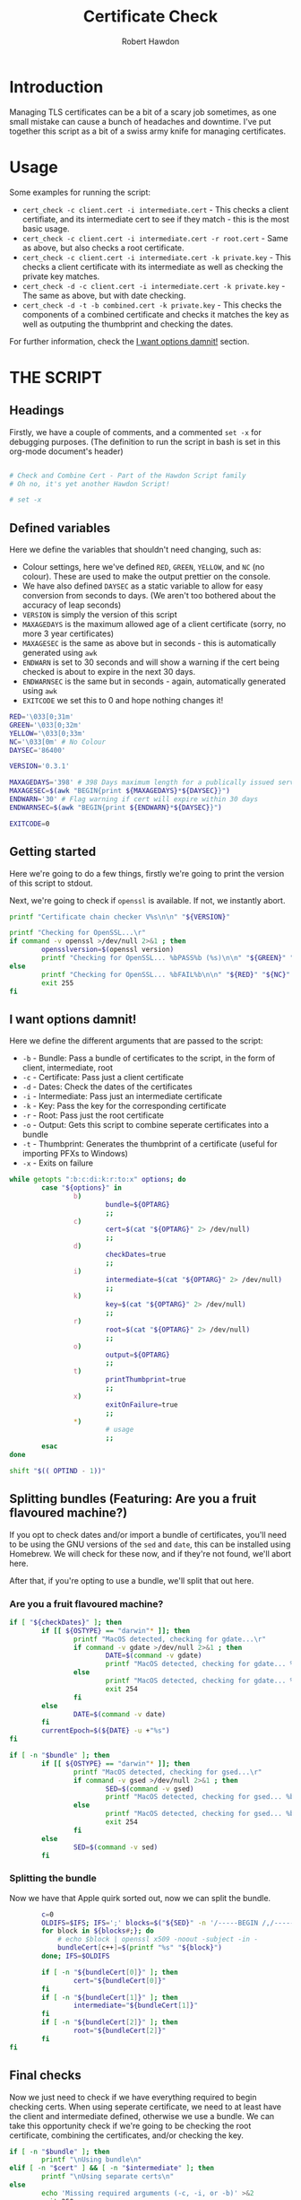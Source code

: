 #+TITLE: Certificate Check
#+AUTHOR: Robert Hawdon
#+PROPERTY: header-args :tangle cert_check :shebang "#!/usr/bin/env bash"
#+DESCRIPTION: Documentation for Certificate Check
#+STARTUP: showeverything
#+LAST-MODIFIED: [2023-04-14 Fri 05:37]

* TABLE OF CONTENTS :toc:noexport:
- [[#introduction][Introduction]]
- [[#usage][Usage]]
- [[#the-script][THE SCRIPT]]
  - [[#headings][Headings]]
  - [[#defined-variables][Defined variables]]
  - [[#getting-started][Getting started]]
  - [[#i-want-options-damnit][I want options damnit!]]
  - [[#splitting-bundles-featuring-are-you-a-fruit-flavoured-machine][Splitting bundles (Featuring: Are you a fruit flavoured machine?)]]
  - [[#final-checks][Final checks]]
  - [[#lets-go][Let's go!]]
  - [[#checking-the-key][Checking the key]]
  - [[#combining-the-certificate][Combining the certificate]]
  - [[#generating-the-thumbprint][Generating the thumbprint]]
  - [[#quitting][Quitting]]

* Introduction
Managing TLS certificates can be a bit of a scary job sometimes, as one small mistake can cause a bunch of headaches and downtime. I've put together this script as a bit of a swiss army knife for managing certificates.

* Usage
Some examples for running the script:

+ =cert_check -c client.cert -i intermediate.cert= - This checks a client certifiate, and its intermediate cert to see if they match - this is the most basic usage.
+ =cert_check -c client.cert -i intermediate.cert -r root.cert= - Same as above, but also checks a root certificate.
+ =cert_check -c client.cert -i intermediate.cert -k private.key= - This checks a client certificate with its intermediate as well as checking the private key matches.
+ =cert_check -d -c client.cert -i intermediate.cert -k private.key= - The same as above, but with date checking.
+ =cert_check -d -t -b combined.cert -k private.key= - This checks the components of a combined certificate and checks it matches the key as well as outputing the thumbprint and checking the dates.

For further information, check the [[#i-want-options-damnit][I want options damnit!]] section.
* THE SCRIPT
** Headings
Firstly, we have a couple of comments, and a commented =set -x= for debugging purposes. (The definition to run the script in bash is set in this org-mode document's header)

#+begin_src bash

# Check and Combine Cert - Part of the Hawdon Script family
# Oh no, it's yet another Hawdon Script!

# set -x

#+end_src

** Defined variables
Here we define the variables that shouldn't need changing, such as:

+ Colour settings, here we've defined =RED=, =GREEN=, =YELLOW=, and =NC= (no colour). These are used to make the output prettier on the console.
+ We have also defined =DAYSEC= as a static variable to allow for easy conversion from seconds to days. (We aren't too bothered about the accuracy of leap seconds)
+ =VERSION= is simply the version of this script
+ =MAXAGEDAYS= is the maximum allowed age of a client certificate (sorry, no more 3 year certificates)
+ =MAXAGESEC= is the same as above but in seconds - this is automatically generated using =awk=
+ =ENDWARN= is set to 30 seconds and will show a warning if the cert being checked is about to expire in the next 30 days.
+ =ENDWARNSEC= is the same but in seconds - again, automatically generated using =awk=
+ =EXITCODE= we set this to 0 and hope nothing changes it!

#+begin_src bash
RED='\033[0;31m'
GREEN='\033[0;32m'
YELLOW='\033[0;33m'
NC='\033[0m' # No Colour
DAYSEC='86400'

VERSION='0.3.1'

MAXAGEDAYS='398' # 398 Days maximum length for a publically issued server cert.
MAXAGESEC=$(awk "BEGIN{print ${MAXAGEDAYS}*${DAYSEC}}")
ENDWARN='30' # Flag warning if cert will expire within 30 days
ENDWARNSEC=$(awk "BEGIN{print ${ENDWARN}*${DAYSEC}}")

EXITCODE=0
#+end_src

** Getting started
Here we're going to do a few things, firstly we're going to print the version of this script to stdout.

Next, we're going to check if =openssl= is available. If not, we instantly abort.

#+begin_src bash
printf "Certificate chain checker V%s\n\n" "${VERSION}"

printf "Checking for OpenSSL...\r"
if command -v openssl >/dev/null 2>&1 ; then
        opensslversion=$(openssl version)
        printf "Checking for OpenSSL... %bPASS%b (%s)\n\n" "${GREEN}" "${NC}" "${opensslversion}"
else
        printf "Checking for OpenSSL... %bFAIL%b\n\n" "${RED}" "${NC}"
        exit 255
fi

#+end_src

** I want options damnit!

Here we define the different arguments that are passed to the script:

+ =-b= - Bundle: Pass a bundle of certificates to the script, in the form of client, intermediate, root
+ =-c= - Certificate: Pass just a client certificate
+ =-d= - Dates: Check the dates of the certificates
+ =-i= - Intermediate: Pass just an intermediate certificate
+ =-k= - Key: Pass the key for the corresponding certificate
+ =-r= - Root: Pass just the root certificate
+ =-o= - Output: Gets this script to combine seperate certificates into a bundle
+ =-t= - Thumbprint: Generates the thumbprint of a certificate (useful for importing PFXs to Windows)
+ =-x= - Exits on failure

#+begin_src bash
while getopts ":b:c:di:k:r:to:x" options; do
        case "${options}" in
                b)
                        bundle=${OPTARG}
                        ;;
                c)
                        cert=$(cat "${OPTARG}" 2> /dev/null)
                        ;;
                d)
                        checkDates=true
                        ;;
                i)
                        intermediate=$(cat "${OPTARG}" 2> /dev/null)
                        ;;
                k)
                        key=$(cat "${OPTARG}" 2> /dev/null)
                        ;;
                r)
                        root=$(cat "${OPTARG}" 2> /dev/null)
                        ;;
                o)
                        output=${OPTARG}
                        ;;
                t)
                        printThumbprint=true
                        ;;
                x)
                        exitOnFailure=true
                        ;;
                *)
                        # usage
                        ;;
        esac
done

shift "$(( OPTIND - 1))"

#+end_src

** Splitting bundles (Featuring: Are you a fruit flavoured machine?)
If you opt to check dates and/or import a bundle of certificates, you'll need to be using the GNU versions of the =sed= and =date=, this can be installed using Homebrew. We will check for these now, and if they're not found, we'll abort here.

After that, if you're opting to use a bundle, we'll split that out here.

*** Are you a fruit flavoured machine?

#+begin_src bash
if [ "${checkDates}" ]; then
        if [[ ${OSTYPE} == "darwin"* ]]; then
                printf "MacOS detected, checking for gdate...\r"
                if command -v gdate >/dev/null 2>&1 ; then
                        DATE=$(command -v gdate)
                        printf "MacOS detected, checking for gdate... %bPASS%b\n" "${GREEN}" "${NC}"
                else
                        printf "MacOS detected, checking for gdate... %bFAIL%b\n" "${RED}" "${NC}"
                        exit 254
                fi
        else
                DATE=$(command -v date)
        fi
        currentEpoch=$(${DATE} -u +"%s")
fi

if [ -n "$bundle" ]; then
        if [[ ${OSTYPE} == "darwin"* ]]; then
                printf "MacOS detected, checking for gsed...\r"
                if command -v gsed >/dev/null 2>&1 ; then
                        SED=$(command -v gsed)
                        printf "MacOS detected, checking for gsed... %bPASS%b\n" "${GREEN}" "${NC}"
                else
                        printf "MacOS detected, checking for gsed... %bFAIL%b\n" "${RED}" "${NC}"
                        exit 254
                fi
        else
                SED=$(command -v sed)
        fi

#+end_src

*** Splitting the bundle
Now we have that Apple quirk sorted out, now we can split the bundle.

#+begin_src bash
        c=0
        OLDIFS=$IFS; IFS=';' blocks=$("${SED}" -n '/-----BEGIN /,/-----END/ {/-----BEGIN / s/^/\;/; p}'  "${bundle}");
        for block in ${blocks#;}; do
            # echo $block | openssl x509 -noout -subject -in -
            bundleCert[c++]=$(printf "%s" "${block}")
        done; IFS=$OLDIFS

        if [ -n "${bundleCert[0]}" ]; then
                cert="${bundleCert[0]}"
        fi
        if [ -n "${bundleCert[1]}" ]; then
                intermediate="${bundleCert[1]}"
        fi
        if [ -n "${bundleCert[2]}" ]; then
                root="${bundleCert[2]}"
        fi
fi

#+end_src

** Final checks

Now we just need to check if we have everything required to begin checking certs. When using seperate certificate, we need to at least have the client and intermediate defined, otherwise we use a bundle. We can take this opportunity check if we're going to be checking the root certificate, combining the certificates, and/or checking the key.

#+begin_src bash
if [ -n "$bundle" ]; then
        printf "\nUsing bundle\n"
elif [ -n "$cert" ] && [ -n "$intermediate" ]; then
        printf "\nUsing separate certs\n"
else
        echo 'Missing required arguments (-c, -i, or -b)' >&2
        exit 250
fi

if [ -n "$root" ] ; then
        checkroot=true
fi

if [ -n "$output" ] ; then
        combine=true
fi

if [ -n "$key" ] ; then
        checkKey=true
else
        printf "\n%bNo key provided, key checks will not be performed%b\n" "${YELLOW}" "${NC}"
fi

#+end_src

** Let's go!
*** Client Certificate
**** Check dates
First thing's first, we're going to make sure the client's certificate is ready to be used, hasn't expired, and isn't valid for longer than allowed.

#+begin_src bash
if [ "${checkDates}" ]; then
        printf "\nChecking Cert's dates...\n"
        certStartDate=$(printf "%s" "${cert}" | openssl x509 -noout -startdate | awk -F '=' '{print $NF}')
        certEndDate=$(printf "%s" "${cert}" | openssl x509 -noout -enddate | awk -F '=' '{print $NF}')

        certStartEpoch=$("${DATE}" --date="${certStartDate}" -u +"%s")
        certEndEpoch=$("${DATE}" --date="${certEndDate}" -u +"%s")

        certAge=$(awk "BEGIN{print ${certEndEpoch}-${certStartEpoch}}")
        certAgeDays=$(awk "BEGIN{print ${certAge}/${DAYSEC}}")

        certEndWarn=$(awk "BEGIN{print ${currentEpoch}+${ENDWARNSEC}}")

        if [ "${certStartEpoch}" -lt "${currentEpoch}" ] ; then
                printf "Start Date... %bPASS%b (%s)\n" "${GREEN}" "${NC}" "${certStartDate}"
        else
                printf "Start Date... %bWARN%b (%s)\n" "${YELLOW}" "${NC}" "${certStartDate}"
        fi

        if [ "${certEndWarn}" -gt "${certEndEpoch}" ] ; then
                printf "End Date... %bWARN%b (%s)\n" "${YELLOW}" "${NC}" "${certEndDate}"
        elif [ "${certEndEpoch}" -gt "${currentEpoch}" ] ; then
                printf "End Date... %bPASS%b (%s)\n" "${GREEN}" "${NC}" "${certEndDate}"
        else
                printf "End Date... %bFAIL%b (%s)\n" "${RED}" "${NC}" "${certEndDate}"
                EXITCODE=1
                if [ "${exitOnFailure}" ] ; then
                        exit "${EXITCODE}"
                fi
        fi

        if [ "${certAge}" -lt "${MAXAGESEC}" ] ; then
                printf "Certificate Maximum Age... %bPASS%b (%s day(s))\n" "${GREEN}" "${NC}" "${certAgeDays}"
        else
                printf "Certificate Maximum Age... %bFAIL%b (%s day(s))\n" "${RED}" "${NC}" "${certAgeDays}"
                EXITCODE=1
                if [ "${exitOnFailure}" ] ; then
                        exit "${EXITCODE}"
                fi
        fi

fi

#+end_src

*** Check Intermediate
**** Check intermediate certificate belongs to the client certificate
Here we are going to check the intermediate certificate matches the client certficiate's issuer.

#+begin_src bash
printf "\nChecking Cert's Intermediate...\r"
certIssuerHash=$(printf "%s" "${cert}" | openssl x509 -issuer_hash -noout)
intermediateHash=$(printf "%s" "${intermediate}" | openssl x509 -hash -noout)

if [ "${certIssuerHash}" == "${intermediateHash}" ] ; then
        printf "Checking Cert's Intermediate... %bPASS%b\n" "${GREEN}" "${NC}"
else
        printf "Checking Cert's Intermediate... %bFAIL%b\n" "${RED}" "${NC}"
        EXITCODE=2
        if [ "${exitOnFailure}" ] ; then
                exit "${EXITCODE}"
        fi
fi

#+end_src

**** Check intermediate's dates
Oh yes, even if it isn't your cert, it can still expire! Let's check this now:

#+begin_src bash
if [ "${checkDates}" ]; then
        printf "Checking Intermediate's dates...\n"
        certStartDate=$(printf "%s" "${intermediate}" | openssl x509 -noout -startdate | awk -F '=' '{print $NF}')
        certEndDate=$(printf "%s" "${intermediate}" | openssl x509 -noout -enddate | awk -F '=' '{print $NF}')

        certStartEpoch=$("${DATE}" --date="${certStartDate}" -u +"%s")
        certEndEpoch=$("${DATE}" --date="${certEndDate}" -u +"%s")

        if [ "${certStartEpoch}" -lt "${currentEpoch}" ] ; then
                printf "Start Date... %bPASS%b (%s)\n" "${GREEN}" "${NC}" "${certStartDate}"
        else
                printf "Start Date... %bWARN%b (%s)\n" "${YELLOW}" "${NC}" "${certStartDate}"
        fi

        if [ "${certEndEpoch}" -gt "${currentEpoch}" ] ; then
                printf "End Date... %bPASS%b (%s)\n" "${GREEN}" "${NC}" "${certEndDate}"
        else
                printf "End Date... %bFAIL%b (%s)\n" "${RED}" "${NC}" "${certEndDate}"
                EXITCODE=1
                if [ "${exitOnFailure}" ] ; then
                        exit "${EXITCODE}"
                fi
        fi

fi

#+end_src

*** Root certificate
The inclusion of the root certificate is optional, but it's worth doing if you have it.

**** Checking the root certificate matches the intermediate certificate
Again, we'll check the root certificate provided was the one that issued the intermediate

#+begin_src bash
if [ "${checkroot}" ] ; then
        printf "\nChecking Intermediate's Root...\r"
        intermediateIssuerHash=$(printf "%s" "${intermediate}" | openssl x509 -issuer_hash -noout)
        rootHash=$(printf "%s" "${root}" | openssl x509 -hash -noout)
        if [ "${intermediateIssuerHash}" == "${rootHash}" ] ; then
                printf "Checking Intermediate's Root... %bPASS%b\n" "${GREEN}" "${NC}"
        else
                printf "Checking Intermediate's Root... %bFAIL%b\n" "${RED}" "${NC}"
                EXITCODE=3
                if [ "${exitOnFailure}" ] ; then
                        exit "${EXITCODE}"
                fi
        fi

#+end_src

**** Checking the root cert's dates
We, again, want to check this as we can never be too sure!

#+begin_src bash
        if [ "${checkDates}" ]; then
                printf "Checking Intermediate's Root's dates...\n"
                certStartDate=$(printf "%s" "${root}" | openssl x509 -noout -startdate | awk -F '=' '{print $NF}')
                certEndDate=$(printf "%s" "${root}" | openssl x509 -noout -enddate | awk -F '=' '{print $NF}')

                certStartEpoch=$("${DATE}" --date="${certStartDate}" -u +"%s")
                certEndEpoch=$("${DATE}" --date="${certEndDate}" -u +"%s")

                if [ "${certStartEpoch}" -lt "${currentEpoch}" ] ; then
                        printf "Start Date... %bPASS%b (%s)\n" "${GREEN}" "${NC}" "${certStartDate}"
                else
                        printf "Start Date... %bWARN%b (%s)\n" "${YELLOW}" "${NC}" "${certStartDate}"
                fi

                if [ "${certEndEpoch}" -gt "${currentEpoch}" ] ; then
                        printf "End Date... %bPASS%b (%s)\n" "${GREEN}" "${NC}" "${certEndDate}"
                else
                        printf "End Date... %bFAIL%b (%s)\n" "${RED}" "${NC}" "${certEndDate}"
                        EXITCODE=1
                        if [ "${exitOnFailure}" ] ; then
                                exit "${EXITCODE}"
                        fi
                fi

        fi
fi


#+end_src

** Checking the key
Next thing we want to do is if we have the key for the certificate, we should check this actually matches the client certificate:

#+begin_src bash
if [ "${checkKey}" ] ; then
        printf "\nChecking Cert matches Key...\r"

        certModulusHash=$(printf "%s" "${cert}" | openssl x509 -noout -modulus)
        keyModulusHash=$(printf "%s" "${key}" | openssl rsa -noout -modulus)

        if [ "${certModulusHash}" == "${keyModulusHash}" ] ; then
                printf "Checking Cert matches Key... %bPASS%b\n" "${GREEN}" "${NC}"
        else
                printf "Checking Cert matches Key... %bFAIL%b\n" "${RED}" "${NC}"
                EXITCODE=4
                if [ "${exitOnFailure}" ] ; then
                        exit "${EXITCODE}"
                fi
        fi
fi

#+end_src

** Combining the certificate
If requested, we can now combine the certificate, otherwise, print if the checks passed or not

#+begin_src bash
if [ "${combine}" ] ; then
        if [ "${EXITCODE}" -eq 0 ] ; then
                printf "\nAll checks passed, writing combined file...\n"

                if [ "${checkroot}" ]; then
                        printf "%s\n%s\n%s" "${cert}" "${intermediate}" "${root}" > "${output}"
                else
                        printf "%s\n%s" "${cert}" "${intermediate}" > "${output}"
                fi
        else
                printf "\nOne or more checks failed, not combining file...\n"
        fi

else
        if [ "${EXITCODE}" -eq 0 ] ; then
                printf "\nAll checks passed, no output specified. \n"
        else
                printf "\nOne or more checks failed. \n"
        fi

fi

#+end_src

** Generating the thumbprint
If we want the thumbprint, we can generate it as long as the checks have passed.

#+begin_src bash
if [ "${printThumbprint}" ] && [ "${EXITCODE}" -eq 0 ] ; then
        thumbprint=$(printf "%s" "${cert}" | openssl x509 -outform DER | sha1sum | awk '{ print $1 }')
        printf "\nCertificate Thumbprint: %s\n" "${thumbprint}"
fi


#+end_src

** Quitting
Finally, we can quit with the exit code

#+begin_src bash
printf "\nComplete\n"

exit "${EXITCODE}"
#+end_src
